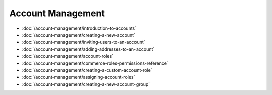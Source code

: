 Account Management
==================

-  :doc:`/account-management/introduction-to-accounts`
-  :doc:`/account-management/creating-a-new-account`
-  :doc:`/account-management/inviting-users-to-an-account`
-  :doc:`/account-management/adding-addresses-to-an-account`
-  :doc:`/account-management/account-roles`
-  :doc:`/account-management/commerce-roles-permissions-reference`
-  :doc:`/account-management/creating-a-custom-account-role`
-  :doc:`/account-management/assigning-account-roles`
-  :doc:`/account-management/creating-a-new-account-group`
